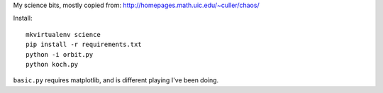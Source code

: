My science bits, mostly copied from: http://homepages.math.uic.edu/~culler/chaos/

Install::

    mkvirtualenv science
    pip install -r requirements.txt
    python -i orbit.py
    python koch.py

``basic.py`` requires matplotlib, and is different playing I've been doing.
